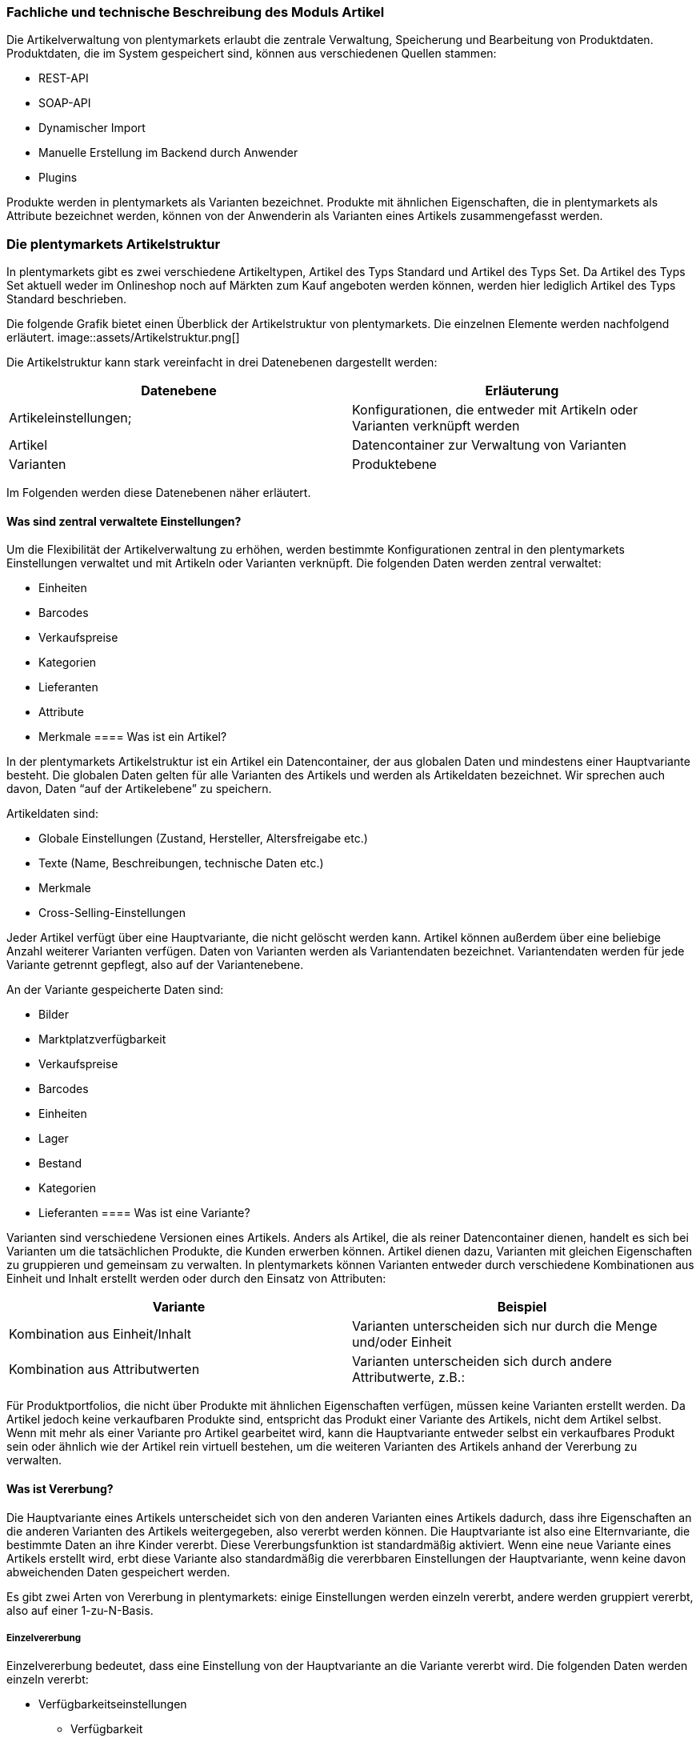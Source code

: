 === Fachliche und technische Beschreibung des Moduls Artikel

Die Artikelverwaltung von plentymarkets erlaubt die zentrale Verwaltung, Speicherung und Bearbeitung von Produktdaten. Produktdaten, die im System gespeichert sind, können aus verschiedenen Quellen stammen:

 * REST-API
 * SOAP-API
 * Dynamischer Import
 * Manuelle Erstellung im Backend durch Anwender
 * Plugins

Produkte werden in plentymarkets als Varianten bezeichnet. Produkte mit ähnlichen Eigenschaften, die in plentymarkets als Attribute bezeichnet werden, können von der Anwenderin als Varianten eines Artikels zusammengefasst werden.  

=== Die plentymarkets Artikelstruktur

In plentymarkets gibt es zwei verschiedene Artikeltypen, Artikel des Typs Standard und Artikel des Typs Set. Da Artikel des Typs Set aktuell weder im Onlineshop noch auf Märkten zum Kauf angeboten werden können, werden hier lediglich Artikel des Typs Standard beschrieben.

Die folgende Grafik bietet einen Überblick der Artikelstruktur von plentymarkets. Die einzelnen Elemente werden nachfolgend erläutert.
image::assets/Artikelstruktur.png[]

Die Artikelstruktur kann stark vereinfacht in drei Datenebenen dargestellt werden:

|===
|*Datenebene*|*Erläuterung*

|Artikeleinstellungen;|Konfigurationen, die entweder mit Artikeln oder Varianten verknüpft werden
|Artikel|Datencontainer zur Verwaltung von Varianten
|Varianten|Produktebene
|===

Im Folgenden werden diese Datenebenen näher erläutert.

==== Was sind zentral verwaltete Einstellungen?


Um die Flexibilität der Artikelverwaltung zu erhöhen, werden bestimmte Konfigurationen zentral in den plentymarkets Einstellungen verwaltet und mit Artikeln oder Varianten verknüpft. Die folgenden Daten werden zentral verwaltet:

 * Einheiten
 * Barcodes
 * Verkaufspreise
 * Kategorien
 * Lieferanten
 * Attribute
 * Merkmale
==== Was ist ein Artikel?


In der plentymarkets Artikelstruktur ist ein Artikel ein Datencontainer, der aus globalen Daten und mindestens einer Hauptvariante besteht. Die globalen Daten gelten für alle Varianten des Artikels und werden als Artikeldaten bezeichnet. Wir sprechen auch davon, Daten “auf der Artikelebene” zu speichern. 

Artikeldaten sind:

 * Globale Einstellungen (Zustand, Hersteller, Altersfreigabe etc.)
 * Texte (Name, Beschreibungen, technische Daten etc.)
 * Merkmale
 * Cross-Selling-Einstellungen

Jeder Artikel verfügt über eine Hauptvariante, die nicht gelöscht werden kann. Artikel können außerdem über eine beliebige Anzahl weiterer Varianten verfügen. Daten von Varianten werden als Variantendaten bezeichnet. Variantendaten werden für jede Variante getrennt gepflegt, also auf der Variantenebene.

An der Variante gespeicherte Daten sind:

 * Bilder
 * Marktplatzverfügbarkeit
 * Verkaufspreise
 * Barcodes
 * Einheiten
 * Lager
 * Bestand
 * Kategorien
 * Lieferanten
==== Was ist eine Variante?


Varianten sind verschiedene Versionen eines Artikels. Anders als Artikel, die als reiner Datencontainer dienen, handelt es sich bei Varianten um die tatsächlichen Produkte, die Kunden erwerben können. Artikel dienen dazu, Varianten mit gleichen Eigenschaften zu gruppieren und gemeinsam zu verwalten. In plentymarkets können Varianten entweder durch verschiedene Kombinationen aus Einheit und Inhalt erstellt werden oder durch den Einsatz von Attributen:


|===
|Variante|Beispiel

|Kombination aus Einheit/Inhalt|Varianten unterscheiden sich nur durch die Menge und/oder Einheit
|Kombination aus Attributwerten|Varianten unterscheiden sich durch andere Attributwerte, z.B.:
|===


Für Produktportfolios, die nicht über Produkte mit ähnlichen Eigenschaften verfügen, müssen keine Varianten erstellt werden. Da Artikel jedoch keine verkaufbaren Produkte sind, entspricht das Produkt einer Variante des Artikels, nicht dem Artikel selbst. Wenn mit mehr als einer Variante pro Artikel gearbeitet wird, kann die Hauptvariante entweder selbst ein verkaufbares Produkt sein oder ähnlich wie der Artikel rein virtuell bestehen, um die weiteren Varianten des Artikels anhand der Vererbung zu verwalten.

==== Was ist Vererbung?


Die Hauptvariante eines Artikels unterscheidet sich von den anderen Varianten eines Artikels dadurch, dass ihre Eigenschaften an die anderen Varianten des Artikels weitergegeben, also vererbt werden können. Die Hauptvariante ist also eine Elternvariante, die bestimmte Daten an ihre Kinder vererbt. Diese Vererbungsfunktion ist standardmäßig aktiviert. Wenn eine neue Variante eines Artikels erstellt wird, erbt diese Variante also standardmäßig die vererbbaren Einstellungen der Hauptvariante, wenn keine davon abweichenden Daten gespeichert werden.

Es gibt zwei Arten von Vererbung in plentymarkets: einige Einstellungen werden einzeln vererbt, andere werden gruppiert vererbt, also auf einer 1-zu-N-Basis. 

===== Einzelvererbung


Einzelvererbung bedeutet, dass eine Einstellung von der Hauptvariante an die Variante vererbt wird. Die folgenden Daten werden einzeln vererbt:

	
 * Verfügbarkeitseinstellungen
 ** Verfügbarkeit
 ** Verfügbar wenn Netto-WB positiv
 ** Nicht verfügbar wenn kein Netto-WB
 ** Webshop: sichtbar wenn Netto-WB positiv
 ** Webshop: unsichtbar wenn kein Netto-WB
 ** Unsichtbar: in Artikelauflistung
 * Maße
 ** Länge/Breite/Höhe
 ** Gewicht brutto und netto
 ** Grundpreis anzeigen
 * Kosten
 ** Umsatzsteuer
 ** EK netto
 ** Transportkosten netto
 ** Lagerkosten netto
 ** Zoll
 ** Betriebskosten
 * Versand
 ** Kommissionierung
 ** Keine Einzelkommissionierung möglich
 ** Hauptlager
 ** KS Sales
 ** Lademittel
 ** Packstücke
 ** Portoaufschlag 1
 ** €Portoaufschlag 2

===== 1-zu-N-Vererbung


1-zu-N-Vererbung bedeutet, dass die Variante entweder den vollständigen Datensatz für eine Einstellung vererbt oder keine dieser Einstellungen. Die folgenden Einstellungen werden in ihrer Gesamtheit vererbt:

 * Verkaufspreise
 * Kategorien
 * Lieferanten
 * Lager
 * Marktplätze
 * Mandantenverfügbarkeit       

Die 1-zu-N-Vererbung wird automatisch aktiviert, wenn mindestens einer der vererbten Werte an der Variante geändert werden oder wenn ein Wert zur Variante hinzugefügt wird. Bei der Deaktivierung der Vererbung werden alle Einstellungen, die nicht geändert werden, an der Variante gespeichert. Wird die Vererbung wieder aktiviert, werden alle an der Variante gespeicherten Einstellungen gelöscht und durch die Werte der Hauptvariante ersetzt.

===== Vererbung bei Ändern der Hauptvariante

Der Anwender hat die Möglichkeit, eine andere Variante des Artikels zur Hauptvariante zu machen. Dabei werden die vererbbaren Werte der Hauptvariante mit den Werten der weiteren Varianten abgeglichen. Dabei bleiben alle Werte erhalten und die folgende Vererbungslogik greift:

 * Für Werte der Varianten, die mit den Werten der neuen Hauptvariante identisch sind, wird automatisch die Vererbung aktiviert.
 * Werte, die nicht mit dem Wert der neuen Hauptvariante übereinstimmen, werden direkt an der Variante gespeichert, also nicht geerbt.

=== Artikel- und Variantenverwaltung in plentymarkets

==== Artikel-ID


Jeder Artikel erhält eine systemweit eindeutige Nummer. Anwender können beim Erstellen eines Artikels eine eigene Artikel-ID wählen. Gibt die Anwenderin bei der Artikelanlage keine Artikel-ID an, wird beim Speichern des neuen Artikels automatisch die nächste verfügbare ID vergeben. Bei der automatisch vergebenen ID handelt es sich um einen eindeutigen Auto-Increment-Wert. Systemseitig können Anwenderinnen Artikel-IDs jederzeit manuell ändern. plentymarkets rät jedoch davon ab, Artikel-IDs zu ändern, da aufgrund der Komplexität der Daten und Datenverknüpfungen Folgefehler entstehen können.

Neue plentymarkets Systeme werden mit Beispielartikeln und -varianten ausgeliefert. Die Beispielartikel haben die IDs 102 bis 135.

==== Varianten-ID


Auch jeder Variante wird bei der Erstellung eine systemweit eindeutige Nummer zugeordnet. Anders als bei der Artikel-ID handelt es sich bei der Varianten-ID um einen fortlaufenden, eindeutigen Auto-Increment-Wert, der von Anwendern nicht beeinflusst und nicht im Nachhinein geändert werden kann.

Neue plentymarkets Systeme werden mit Beispielartikeln und -varianten ausgeliefert. Die Beispielvarianten haben die IDs 1000 bis 1033 sowie 1063 bis 1066.

==== Artikelverwaltung

Das Menü *Artikel » Artikel bearbeiten* bietet eine Übersicht aller Artikel- und Variantendatensätze im System. Zur Anzeige von Artikeldaten muss zunächst die Suche im Tab *Filter* ausgeführt werden. Welche Daten in der Übersicht angezeigt werden, ist von den gesetzten Filtern abhängig.

Artikel können auf verschiedene Arten erstellt und bearbeitet werden:

 * Manuell über das Menü https://knowledge.plentymarkets.com/artikel/artikel-verwalten#20[*Artikel » Artikel bearbeiten]*
 * Per dynamischem Import im Menü https://knowledge.plentymarkets.com/basics/datenaustausch/daten-importieren[*Daten » Dynamischer Import]*** **
 * Per SOAP-API
 * Per REST-API
 * Plugins

Die Artikelverwaltung wird im https://knowledge.plentymarkets.com/artikel/artikel-verwalten[plentymarkets Handbuch] detailliert beschrieben. Außer der Varianten-ID können sämtliche anderen Artikel- und Variantendaten jederzeit bearbeitet und geändert werden. 

==== Sonderfall 1: Artikelpakete

Ein Artikelpaket besteht aus mehreren Produkten, die zusammengefasst und zu einem Paketpreis angeboten werden. Wie Artikelpakete erstellt werden, wird im https://knowledge.plentymarkets.com/artikel/artikel-verwalten#920[plentymarkets Handbuch] beschrieben. Wie anderen Varianten wird auch für Artikelpakete ein Verkaufspreis aktiviert und ein Preis hinterlegt. 

==== Sonderfall 2: Artikelsets

Artikelsets können in plentymarkets bereits erstellt, jedoch aktuell noch nicht verkauft werden. Daher wird dieser Sonderfall in dieser Beschreibung nicht näher erläutert. Das https://knowledge.plentymarkets.com/artikel/artikel-verwalten#2080[plentymarkets Handbuch] beschreibt, wie Artikelsets angelegt und verwaltet werden.

==== Protokollierung von Artikel- und Variantendaten


Die Erstellung und Änderung von Artikel- und Variantendaten wird wie folgt protokolliert:

|===
|*Daten*|*Erstellt am*|*Letzte Änderung*

|Artikel| * Menü *Artikel » Artikel bearbeiten*| * Menü *Artikel » Artikel bearbeiten*
|Varianten| * Menü *Artikel » Artikel bearbeiten*| * Menü *Artikel » Artikel bearbeiten*
|===


Das Löschen von Artikeln und Varianten wird lediglich vom Anbieter des ERP-Systems plentymarkets protokolliert und kann vom Benutzer nicht im System selbst nachvollzogen werden. Auch sonstige Änderungen an Artikel- und Variantendaten werden nicht in plentymarkets protokolliert und müssen ggf. vom Anwender erfasst und dokumentiert werden. Zu diesem Zweck stehen die weiter unten beschriebenen Exporte zur Verfügung.

=== Preisverwaltung in plentymarkets

==== Was sind Verkaufspreise?


In plentymarkets wird zwischen Verkaufspreisen und Preisen unterschieden. Die Verkaufspreise sind ähnlich wie Artikel Datencontainer, die es ermöglichen, die Eigenschaften, die auf einen Preis zutreffen sollen, zentral zu verwalten. Ein Verkaufspreis ist also eine Kombination aus Einstellungen und Bedingungen, unter denen eine Variante zu einem bestimmten Preis verkauft wird. 

Systemseitig werden die Verkaufspreise im Menü *System » Verkaufspreise* verwaltet. Die verfügbaren Einstellungen werden im https://knowledge.plentymarkets.com/artikel/artikel-verwalten#880[plentymarkets Handbuch] beschrieben. Der Zeitpunkt der letzten Änderung (dazu gehört auch der Zeitpunkt, zu dem der Verkaufspreis erstellt wurde), wird in der Symbolleiste des Menü *System » Verkaufspreise » Verkaufspreis öffnen* angezeigt. 

In einem neu angelegten System sind standardmäßig keine Verkaufspreise angelegt. Die vom Anwender erstellten Verkaufspreise erhalten eine fortlaufende ID beginnend mit ID 1. Bei dieser ID handelt es sich um einen sogenannten Auto-Increment-Wert, der durch das System vergeben wird und nicht geändert werden kann. Anwender können beliebig viele Verkaufspreise erstellen.

==== Was sind Preise?

Im Gegensatz zu den Verkaufspreisen ist der Preis der tatsächliche monetäre Betrag, zu dem die Variante verkauft wird, wenn die durch den Verkaufspreis definierten Bedingungen erfüllt sind. Einer Variante können beliebig viele Verkaufspreise zugeordnet werden. Dazu wird an der Variante zunächst gewählt, welche Verkaufspreise mit der Variante verknüpft werden sollen. Pro Verkaufspreis wird dann ein Preis an der Variante gespeichert. Dieser Preis “greift”, d.h. wird Kunden in Rechnung gestellt, wenn die Bedingungen, die in den Verkaufspreiseinstellungen definiert sind, erfüllt sind.

Standardmäßig werden die Kombinationen aus Verkaufspreis und Preis von der Hauptvariante an die Varianten des Artikels vererbt. Das bedeutet, dass allen Varianten eines Artikels dieselben Kombinationen aus Verkaufspreis und Preis zugeordnet wird, wenn der Benutzer keine abweichenden Einstellungen an der Variante vornimmt. Sobald eine Abweichende Einstellung im Bereich Verkaufspreise der Variante vorgenommen wird, wird die Vererbung für alle Verkaufspreise aufgehoben. Wenn die Vererbung einer Variante wieder aktiviert wird, werden alle an der Variante gespeicherten Verkaufspreise und Preise durch die vererbten ersetzt. 

==== Wie können Preisdaten geändert werden?


Anwender haben verschiedene Möglichkeiten, die Preise von Varianten zu ändern:

 * In der Detailansicht der Variante
 ** Durch manuelle Eingabe eines neuen Preises
 ** Durch Aktivieren oder Deaktivieren der Vererbung
 ** Bei aktivierter Vererbung: Durch Änderung eines Preises der Hauptvariante
 * Über die Varianten-Gruppenfunktion
 * Über den dynamischen Import
 * Per SOAP-API
 * Per REST-API

Preisänderungen werden in plentymarkets nicht dokumentiert. Daher müssen Händler selbst Sorge tragen, GoBD-relevante Änderungen zu erfassen und zu dokumentieren.

==== Welche Rabatte auf Preise sind möglich?


Die in plentymarkets gespeicherten Preise einer Variante können durch folgende weitere Einstellungen in anderen plentymarkets Modulen beeinflusst werden:

 * Rabatt auf Zahlungsart
 * Kategorierabatt
 * Rabatt auf Kundenklassen
 * Einlösen von Aktionsgutscheinen (wenn für “Aktionsgutschein” am Artikel *Möglich* oder *Nur mit Gutschein kaufbar* eingestellt ist)


=== Verwaltung zentral verwalteter Einstellungen

==== Einheiten


Einheiten dienen dazu, den Inhalt von Varianten zu definieren. Diese Einheiten werden zentral verwaltet. Diese Einheiten werden mit der Variante verknüpft und eine Menge dafür hinterlegt. Standardmäßig sind in neuen Systemen 52 Einheiten nach ISO-Code gespeichert. Anwender können jedoch im Menü *System » Artikel » Einheiten* auch eigene Einheiten erstellen.

Die an der Variante gespeicherte Kombination aus Inhalt und Einheit wird außerdem herangezogen, um den Grundpreis gemäß der Grundpreisverordnung zu errechnen. Der Grundpreis wird jedoch nur auf den Verkaufskanälen ausgegeben, wenn an der Variante die Option *Grundpreis anzeigen* aktiviert ist. Auch bei Produkten, die der Grundpreisverordnung unterliegen, müssen Anwender diese Einstellung selbst vornehmen.

==== Artikelkategorien

Kategorien dienen dazu, Produkte im Webshop übersichtlich zu gruppieren. Varianten können beliebig vielen Kategorien zugeordnet werden. Allerdings muss bereits bei der Erstellung eines neuen Artikels eine Standardkategorie festgelegt werden. Diese Standardkategorie kann jederzeit geändert werden, allerdings ist es technisch nicht möglich, Varianten ohne Standardkategorie zu pflegen.

Die Verwaltung von Kategorien wird im https://knowledge.plentymarkets.com/artikel/kategorien-verwalten#[plentymarkets Handbuch] erläutert.

Steuerrechtliche Relevanz haben Artikelkategorien, da in den plentymarkets Einstellungen (*Einstellungen » Mandant (Shop) » Standard » Kategorien » Rabatte*) ein oder mehrere Mengenrabatte für einzelne Artikelkategorien gespeichert werden können. Pro Kategorie sind bis zu drei Mengenrabatte möglich. Diese Rabatte werden automatisch angewendet, wenn Kunden die rabattfähige Menge an Varianten aus einer Kategorie erreichen oder überschreiten. Diese Rabatte gelten jedoch nur für die Standardkategorie einer Variante. Diese Kategorierabatte können nur manuell im plentymarkets Backend gespeichert werden, ein Import oder Export dieser Konfiguration ist nicht möglich.

==== Attribute

Attribute erlauben es Anwenderinnen, Produkteigenschaften zu abstrahieren und zentral zu verwalten. Im Menü *Einstellungen » Artikel » Attribute* können beliebig viele Attribute angelegt werden. Pro Attribut können außerdem beliebig viele Attributwerte erstellt werden. Wie weiter oben beschrieben können diese Attribute genutzt werden, um Varianten eines Artikels zu erstellen. Die Attributverwaltung wird im https://knowledge.plentymarkets.com/artikel/artikel-verwalten#390[plentymarkets Handbuch] detailliert erläutert. 

Bis Version 6 von plentymarkets konnte für einen oder mehrere Attributwerte ein Aufpreis gespeichert werden, der automatisch zum Preis der Variante hinzuaddiert wurde. Seit Version 7 von plentymarkets ist diese Funktion nicht mehr verfügbar. Die Attributwerte beeinflussen also nicht den Preis einer Variante.

==== Merkmale

In plentymarkets werden passive Eigenschaften eines Artikels, die nicht dazu verwendet werden, Varianten eines Artikels zu bilden, als Merkmale bezeichnet. Über Merkmale lassen sich Features des Produkts abbilden, z.B. technische Details wie “Bluetooth” oder “WLAN”. Merkmale sind nicht an den Warenbestand gekoppelt sind. 


|===
|*Merkmaltyp*|*Erläuterung*

|*Kein*|Kein Merkmaltyp
|*Ganze Zahl*|Ermöglicht die Eingabe einer ganzen Zahl im Tab *Merkmale* des Artikels, z.B. einer Größe.
|*Kommazahl*|Ermöglicht die Eingabe einer Zahl mit Kommastellen im Tab *Merkmale* des Artikels, z.B. einer Maßangabe.
|*Text*|Ermöglicht die Eingabe eines Textes im Tab *Merkmale* des Artikels.
|*Auswahl*|Ermöglicht die Erstellung einer Auswahlliste. 
|*Datei*|Ermöglicht das Hochladen einer Datei im Tab *Merkmale* des Artikels.
|===

Besondere Bedeutung im Sinne der GoBD kommt Merkmalen zu, da für Merkmale ein Aufpreis definiert werden kann, der automatisch zum Preis der Varianten des Artikels hinzu addiert wird, wenn dieses Merkmal mit einem Artikel verknüpft wird. Um den Preis einer Variable inklusive Aufpreis im Webshop darzustellen, muss die Template-Variable $PriceDynamic in das Design des Webshops eingebunden werden.

Die Option *Aufpreis* kann außerdem genutzt werden, um einen Aufpreis als Zusatzkosten ohne MwSt. für den Artikel zu definieren. Hiermit können z.B. Pfandbeträge dargestellt werden. In Aufträgen werden Merkmale, bei denen die Option *Als Zusatzkosten darstellen *gewählt wurde, als eigene Position mit der *ID -2* dargestellt. +
Änderungen an Merkmalen und daraus resultierende Preisänderungen werden nicht protokolliert. Die Protokollierung solcher Änderungen obliegt dem Anwender. 

==== Versandprofile

Versandprofile stellen die Versandmöglichkeiten bereit, die im Webshop angeboten werden. Die Versandprofile werden zentral verwaltet und mit Artikeln verknüpft. Das plentymarkets Konzept der Versandprofile wird im Abschnitt Versandprofile dieses Dokuments sowie im plentymarkets Handbuch erläutert. 

Auf der Artikelebene ist beim Erstellen eines neuen Artikels standardmäßig kein Versandprofil aktiviert. Pro Artikel sollte jedoch mindestens ein Versandprofil aktiviert werden, da sonst ungewollte Effekte bei der Versandkostenberechnung auftreten können. 

Die Versandkosten einer Variante ergeben sich also aus der Konfiguration der Versandprofile, die mit dem Artikel verknüpft sind. Um jedoch höhere Portokosten z.B. für große oder sperrige Güter zu berücksichtigen, können an der Variante ein Portoaufschlag 1 und/oder ein Portoaufschlag 2 definiert werden. Diese Aufschläge greifen nur, wenn im Versandprofil die Option *Artikel-Portoaufschlag* aktiviert ist.

==== Hersteller

Herstellerdaten werden ebenfalls zentral in den plentymarkets Einstellungen verwaltet und mit Artikeln verknüpft. Im zentralen Herstellerdatensatz werden Name, Kontaktdaten und marktplatzspezifische IDs für den Hersteller gespeichert. Jeder Hersteller erhält eine fortlaufende ID. Bei dieser ID handelt es sich um einen eindeutigen Auto-Increment-Wert, der vom Anwender nicht beeinflusst werden kann. In neuen Systemen sind keine Hersteller gespeichert, der erste vom Anwender erstellte Hersteller erhält die ID 1. 

Bestimmte Hersteller erheben für den Verkauf auf bestimmten Kanälen Provisionen. Um dieser Forderung Rechnung zu tragen, kann am Hersteller ein Provisionsbetrag in Prozent gespeichert werden. Provisionen werden mandant- und herkunftsspezifisch gespeichert und 

Herstellerprovisionen können nur manuell im Menü *Einstellungen » Artikel » Hersteller* hinterlegt werden. Änderungen an den Einstellungen für Herstellerprovisionen werden nicht protokolliert.

==== Preiskalkulationen


Preiskalkulationen dienen dazu, die Preise von Varianten anhand bestimmter Kriterien automatisch zu aktualisieren. Preiskalkulationen werden automatisch auf die hinterlegten Preise einer Variante angerechnet.

Preiskalkulationen werden im Menü *Einstellungen » Artikel » Preiskalkulation* gespeichert. Bei der Berechnung der Preiskalkulation können folgende an der Variante gespeicherte Daten herangezogen werden:

Der Preis, der durch Anwenden der Preiskalkulation geändert wird, ist der Verkaufspreis, der als *Preisquelle* gewählt wurde. Zu diesem Quellpreis können die folgenden Summen addiert werden:

Transportkosten = Die an der Variante gespeicherten Transportkosten werden zum Quellpreis addiert. +
Lagerkosten = Die an der Variante gespeicherten Lagerkosten werden zum Quellpreis addiert. +
Zoll = Die an der Variante gespeicherten Zollkosten werden zum Quellpreis addiert. +
Betriebskosten = Die an der Variante gespeicherten Betriebskosten werden zum Quellpreis addiert. +
MwSt. = Die an der Variante gespeicherte MwSt. wird zum Quellpreis addiert.

Über Verknüpfungen werden Preisquelle und Zusatzkosten nun mit bestimmten Verkaufspreisen verknüpft. Durch Auswahl verschiedener Kombinationen aus Mandant (Shop), Herkunft und Operator plus Operand können so sehr spezifische Preiskalkulationen erstellt werden. Änderungen, die Anwender an Preiskalkulationen vornehmen, werden nicht protokolliert. Preiskalkulationen können außerdem nur manuell im plentymarkets Backend erstellt und bearbeitet werden. 

Die zentral verwalteten Preiskalkulationen werden auf Variantenebene mit Produkten verknüpft. Bei aktivierter Vererbung werden diese Preise wie andere Preise auch von der Hauptvariante an die anderen Varianten des Artikels vererbt.

Wenn die Preiskalkulation mit einer Variante verknüpft wird, wird außerdem die Herstellerprovision berücksichtigt, wenn die definierten Bedingungen zutreffen.

=== Import und Export

Anwenderinnen haben die Möglichkeit, Artikel- und Variantendaten in plentymarkets automatisch oder manuell auszutauschen. Für den Austausch von Daten zwischen dem System des Anwenders und externen Systemen steht die https://developers.plentymarkets.com[REST-API] zur Verfügung.

Für den manuellen Austausch von Artikel- und Variantendaten stehen Anwendern verschiedene Datenformate zur Verfügung. Über die https://knowledge.plentymarkets.com/basics/datenaustausch/datenformate[Übersichtsseite der Datenformate, window="_blank"] im plentymarkets Handbuch gelangt man zu den einzelnen Datenformaten inklusive Auflistungen der vorhandenen Datenfelder und Pflichtfelder sowie ggf. Abgleichfelder und Aktionen.

Die folgenden Datenformate sind im Sinne der GoBD von besonderer Bedeutung, da sie den Austausch von Preisdaten ermöglichen:


|===
|*Name des Datenformats*|*Verwendungszweck*

|Item|Import und Export von Artikeldaten
|ItemProperties|Import und Export von Merkmalverknüpfungen
|Variation|Import und Export von Variantendaten
|VariationSalesPrice|Import und Export von mit der Variante verknüpften Verkaufspreisen und Preisen
|===

=== Backup


Anwender können Backups der Artikel- und Variantendaten über das Menü *Einstellungen » Grundeinstellungen » Backup* exportieren und/oder eispielen. In dem Menü stehen Backups der letzten 7 Tage zum Download bereit. Die Backups werden als SQL-Dateien heruntergeladen.

Folgende für Artikel und Varianten relevante Daten können per Backup exportiert und/oder eingespielt werden:

*Attribute* = Attribute, Attribut-Werte und die Sprache der Attributnamen des Menüs *Einstellungen » Artikel » Attribute* +
*Category* = Die Kategorien des Menüs *Artikel » Kategorien* +
*Item* = Artikelstammdaten, vorwiegend im Tab *Global*. Es können nur bestimmte Artikeldaten wiederhergestellt werden. Verknüpfungen, z.B. Bilder, Kategorien und Attribute, werden nicht wiederhergestellt. +
*ItemDescription* = Texte von Artikeln, die im Tab *Texte* der Artikel hinterlegt wurden, also *Name*, *Name2*, *Name3*, *Kurzbeschreibung*, *Beschreibung* etc. +
*ItemFreeTextFields* = Freitextfelder von Artikeln +
*ItemListing* = Listing-Daten +
*Variation* = Variantendaten +
*VariationCategory* = Kategorieverknüpfungen der Varianten +
*VariationMarketIdentNumber* = ASINs und ePIDs +
*VariationRetailPrice* = An den Varianten gespeicherte Preise +
*VariationSupplier* = Lieferantendaten, die bei den Varianten im Tab *Lieferant* hinterlegt sind

Im https://knowledge.plentymarkets.com/basics/arbeiten-mit-plentymarkets/backup[plentymarkets Handbuch] wird beschrieben, wie Backups durchzuführen sind.


=== [_Unternehmensspezifische Informationen_]

_Nachfolgend finden Sie weitere Fragestellungen, auf die Sie in Ihrer unternehmensspezifischen Verfahrensdokumentation eingehen sollten. Diese Liste erhebt keinen Anspruch auf Vollständigkeit._

 * Wie werden Preisänderungen dokumentiert?
 * Wie werden Artikeländerungen dokumentiert?
 * Wie und von welchen Mitarbeitern werden Artikel angelegt?

